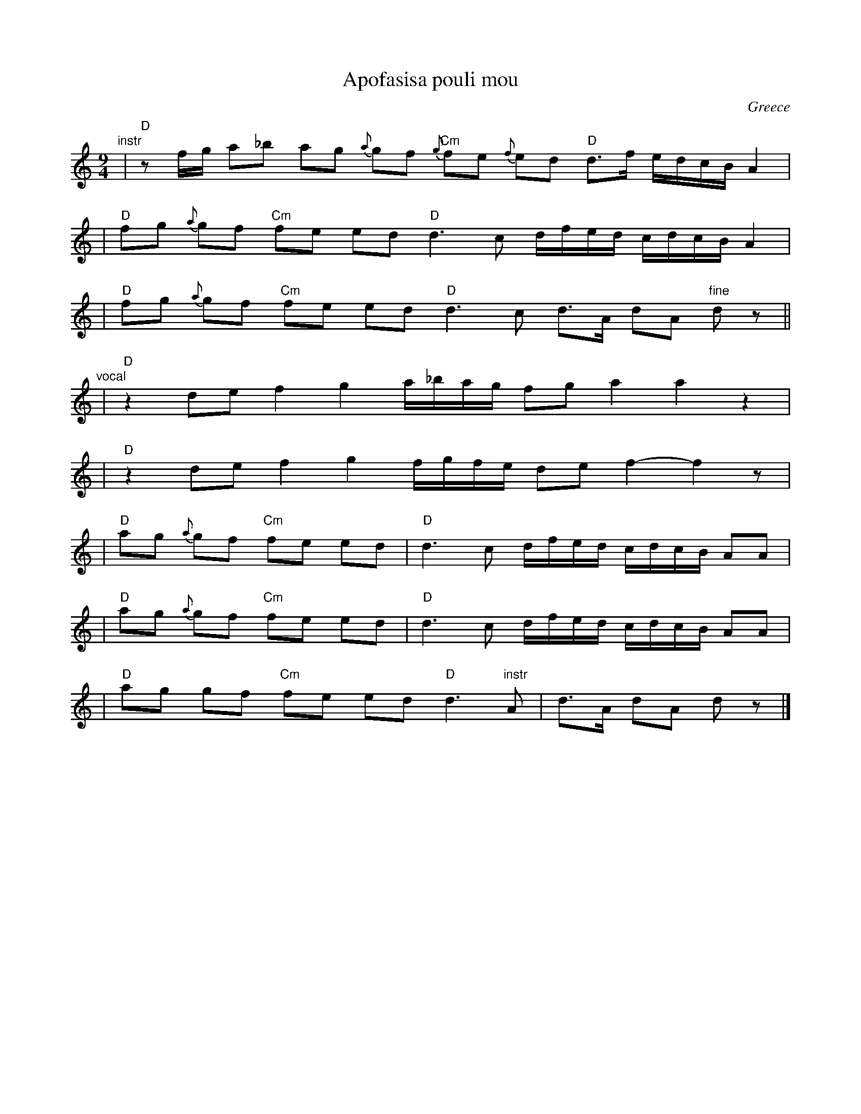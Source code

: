 X: 1
T: Apofasisa pouli mou
O: Greece
M: 9/4
L: 1/16
K: _e^f
"instr"\
| "D"z2fg a2_b2 a2g2 {a}g2f2 "Cm"{g}f2e2 {f}e2d2 "D"d3f edcB A4 |
| "D"f2g2 {a}g2f2 "Cm"f2e2 e2d2 "D"d6 c2 dfed cdcB A4 |
| "D"f2g2 {a}g2f2 "Cm"f2e2 e2d2 "D"d6 c2 d3A d2A2 "fine"d2z2 ||
"vocal"\
| "D"z4 d2e2 f4 g4 a_bag f2g2 a4 a4 z4 |
| "D"z4 d2e2 f4 g4 fgfe d2e2 f4- f4 z2 |
| "D"a2g2 {a}g2f2 "Cm"f2e2 e2d2 | "D"d6 c2 dfed cdcB A2A2 |
| "D"a2g2 {a}g2f2 "Cm"f2e2 e2d2 | "D"d6 c2 dfed cdcB A2A2 |
| "D"a2g2 g2f2 "Cm"f2e2 e2d2 "D"d6 "instr"A2 | d3A d2A2 d2z2 |]
